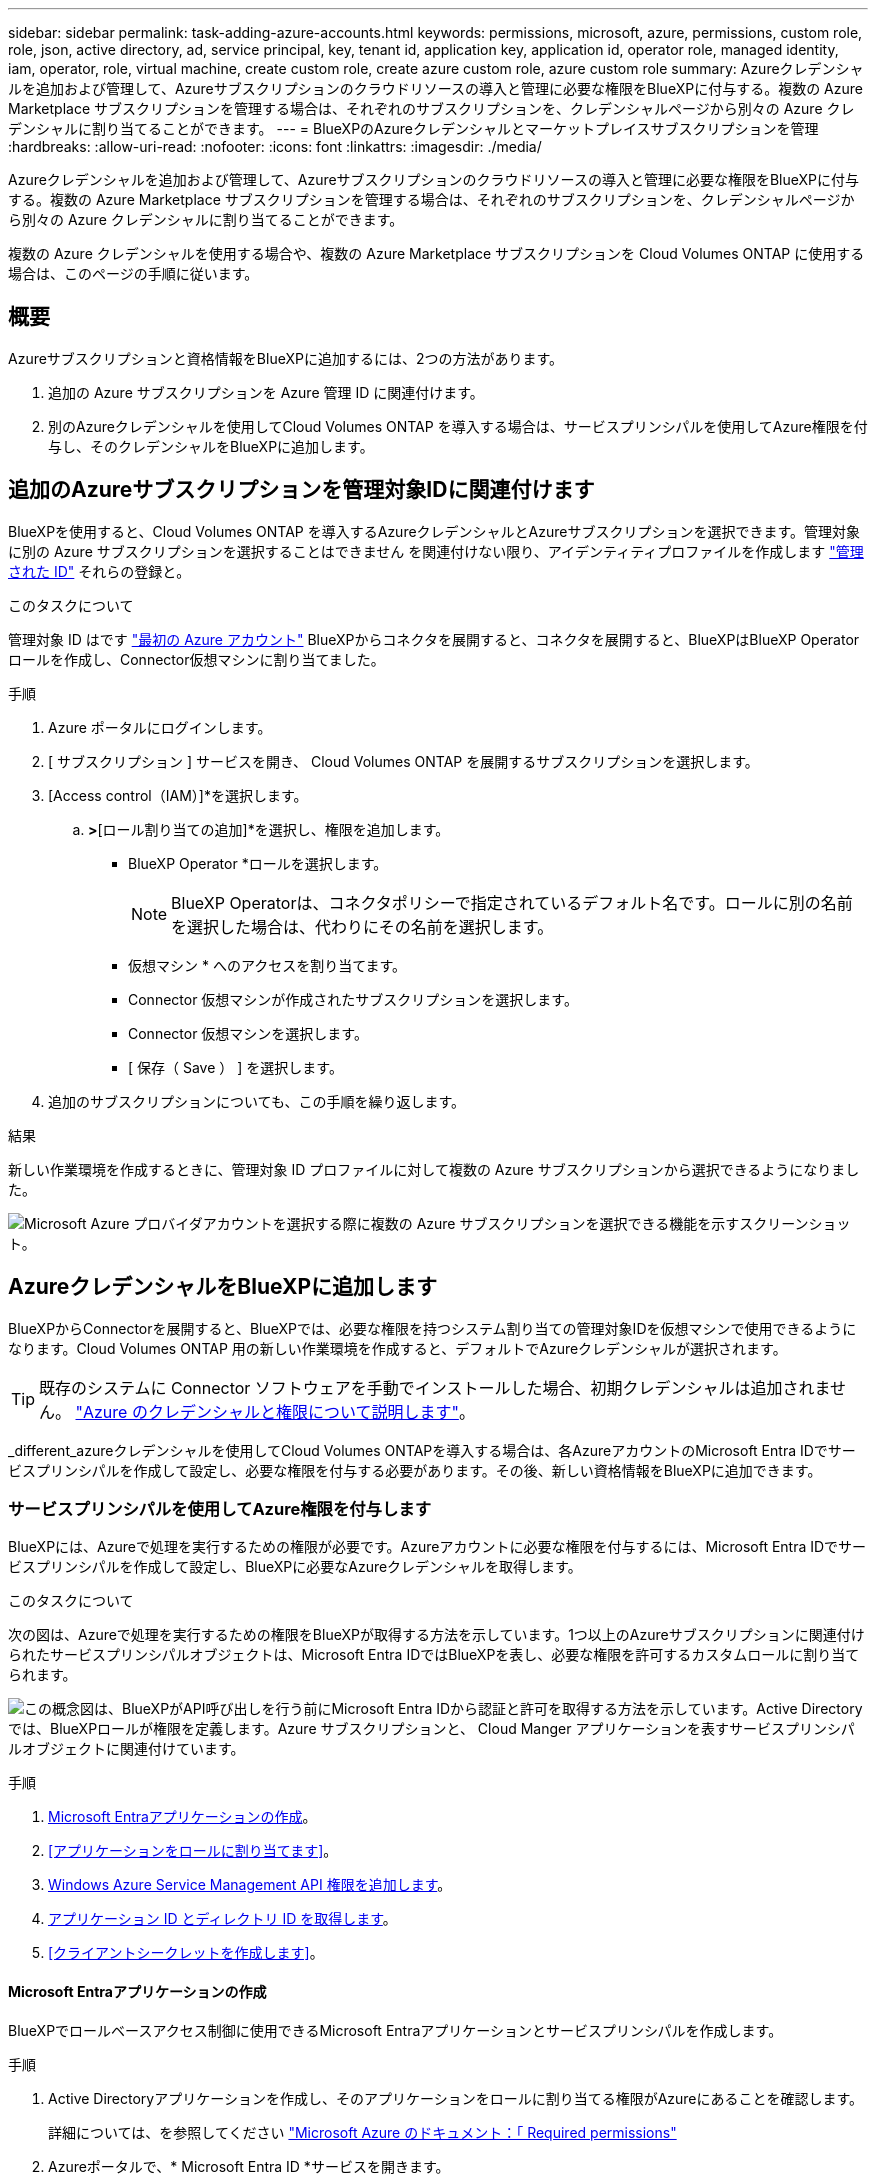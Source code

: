 ---
sidebar: sidebar 
permalink: task-adding-azure-accounts.html 
keywords: permissions, microsoft, azure, permissions, custom role, role, json, active directory, ad, service principal, key, tenant id, application key, application id, operator role, managed identity, iam, operator, role, virtual machine, create custom role, create azure custom role, azure custom role 
summary: Azureクレデンシャルを追加および管理して、Azureサブスクリプションのクラウドリソースの導入と管理に必要な権限をBlueXPに付与する。複数の Azure Marketplace サブスクリプションを管理する場合は、それぞれのサブスクリプションを、クレデンシャルページから別々の Azure クレデンシャルに割り当てることができます。 
---
= BlueXPのAzureクレデンシャルとマーケットプレイスサブスクリプションを管理
:hardbreaks:
:allow-uri-read: 
:nofooter: 
:icons: font
:linkattrs: 
:imagesdir: ./media/


[role="lead"]
Azureクレデンシャルを追加および管理して、Azureサブスクリプションのクラウドリソースの導入と管理に必要な権限をBlueXPに付与する。複数の Azure Marketplace サブスクリプションを管理する場合は、それぞれのサブスクリプションを、クレデンシャルページから別々の Azure クレデンシャルに割り当てることができます。

複数の Azure クレデンシャルを使用する場合や、複数の Azure Marketplace サブスクリプションを Cloud Volumes ONTAP に使用する場合は、このページの手順に従います。



== 概要

Azureサブスクリプションと資格情報をBlueXPに追加するには、2つの方法があります。

. 追加の Azure サブスクリプションを Azure 管理 ID に関連付けます。
. 別のAzureクレデンシャルを使用してCloud Volumes ONTAP を導入する場合は、サービスプリンシパルを使用してAzure権限を付与し、そのクレデンシャルをBlueXPに追加します。




== 追加のAzureサブスクリプションを管理対象IDに関連付けます

BlueXPを使用すると、Cloud Volumes ONTAP を導入するAzureクレデンシャルとAzureサブスクリプションを選択できます。管理対象に別の Azure サブスクリプションを選択することはできません を関連付けない限り、アイデンティティプロファイルを作成します https://docs.microsoft.com/en-us/azure/active-directory/managed-identities-azure-resources/overview["管理された ID"^] それらの登録と。

.このタスクについて
管理対象 ID はです link:concept-accounts-azure.html["最初の Azure アカウント"] BlueXPからコネクタを展開すると、コネクタを展開すると、BlueXPはBlueXP Operatorロールを作成し、Connector仮想マシンに割り当てました。

.手順
. Azure ポータルにログインします。
. [ サブスクリプション ] サービスを開き、 Cloud Volumes ONTAP を展開するサブスクリプションを選択します。
. [Access control（IAM）]*を選択します。
+
.. [追加]*>*[ロール割り当ての追加]*を選択し、権限を追加します。
+
*** BlueXP Operator *ロールを選択します。
+

NOTE: BlueXP Operatorは、コネクタポリシーで指定されているデフォルト名です。ロールに別の名前を選択した場合は、代わりにその名前を選択します。

*** 仮想マシン * へのアクセスを割り当てます。
*** Connector 仮想マシンが作成されたサブスクリプションを選択します。
*** Connector 仮想マシンを選択します。
*** [ 保存（ Save ） ] を選択します。




. 追加のサブスクリプションについても、この手順を繰り返します。


.結果
新しい作業環境を作成するときに、管理対象 ID プロファイルに対して複数の Azure サブスクリプションから選択できるようになりました。

image:screenshot_accounts_switch_azure_subscription.gif["Microsoft Azure プロバイダアカウントを選択する際に複数の Azure サブスクリプションを選択できる機能を示すスクリーンショット。"]



== AzureクレデンシャルをBlueXPに追加します

BlueXPからConnectorを展開すると、BlueXPでは、必要な権限を持つシステム割り当ての管理対象IDを仮想マシンで使用できるようになります。Cloud Volumes ONTAP 用の新しい作業環境を作成すると、デフォルトでAzureクレデンシャルが選択されます。


TIP: 既存のシステムに Connector ソフトウェアを手動でインストールした場合、初期クレデンシャルは追加されません。 link:concept-accounts-azure.html["Azure のクレデンシャルと権限について説明します"]。

_different_azureクレデンシャルを使用してCloud Volumes ONTAPを導入する場合は、各AzureアカウントのMicrosoft Entra IDでサービスプリンシパルを作成して設定し、必要な権限を付与する必要があります。その後、新しい資格情報をBlueXPに追加できます。



=== サービスプリンシパルを使用してAzure権限を付与します

BlueXPには、Azureで処理を実行するための権限が必要です。Azureアカウントに必要な権限を付与するには、Microsoft Entra IDでサービスプリンシパルを作成して設定し、BlueXPに必要なAzureクレデンシャルを取得します。

.このタスクについて
次の図は、Azureで処理を実行するための権限をBlueXPが取得する方法を示しています。1つ以上のAzureサブスクリプションに関連付けられたサービスプリンシパルオブジェクトは、Microsoft Entra IDではBlueXPを表し、必要な権限を許可するカスタムロールに割り当てられます。

image:diagram_azure_authentication.png["この概念図は、BlueXPがAPI呼び出しを行う前にMicrosoft Entra IDから認証と許可を取得する方法を示しています。Active Directoryでは、BlueXPロールが権限を定義します。Azure サブスクリプションと、 Cloud Manger アプリケーションを表すサービスプリンシパルオブジェクトに関連付けています。"]

.手順
. <<Microsoft Entraアプリケーションの作成>>。
. <<アプリケーションをロールに割り当てます>>。
. <<Windows Azure Service Management API 権限を追加します>>。
. <<アプリケーション ID とディレクトリ ID を取得します>>。
. <<クライアントシークレットを作成します>>。




==== Microsoft Entraアプリケーションの作成

BlueXPでロールベースアクセス制御に使用できるMicrosoft Entraアプリケーションとサービスプリンシパルを作成します。

.手順
. Active Directoryアプリケーションを作成し、そのアプリケーションをロールに割り当てる権限がAzureにあることを確認します。
+
詳細については、を参照してください https://docs.microsoft.com/en-us/azure/active-directory/develop/howto-create-service-principal-portal#required-permissions/["Microsoft Azure のドキュメント：「 Required permissions"^]

. Azureポータルで、* Microsoft Entra ID *サービスを開きます。
+
image:screenshot_azure_ad.png["は、 Microsoft Azure の Active Directory サービスを示しています。"]

. メニューで*アプリ登録*を選択します。
. [New registration]*を選択します。
. アプリケーションの詳細を指定します。
+
** * 名前 * ：アプリケーションの名前を入力します。
** *アカウントの種類*:アカウントの種類を選択します(すべてのアカウントはBlueXPで動作します)。
** * リダイレクト URI *: このフィールドは空白のままにできます。


. [*Register] を選択します。
+
AD アプリケーションとサービスプリンシパルを作成しておきます。



.結果
AD アプリケーションとサービスプリンシパルを作成しておきます。



==== アプリケーションをロールに割り当てます

Azureで権限を持つように、サービスプリンシパルを1つ以上のAzureサブスクリプションにバインドし、カスタムの「BlueXP Operator」ロールを割り当てる必要があります。

.手順
. カスタムロールを作成します。
+
Azureカスタムロールは、Azureポータル、Azure PowerShell、Azure CLI、またはREST APIを使用して作成できます。Azure CLIを使用してロールを作成する手順を次に示します。別の方法を使用する場合は、を参照してください。 https://learn.microsoft.com/en-us/azure/role-based-access-control/custom-roles#steps-to-create-a-custom-role["Azure に関するドキュメント"^]

+
.. の内容をコピーします link:reference-permissions-azure.html["Connectorのカスタムロールの権限"] JSONファイルに保存します。
.. 割り当て可能なスコープに Azure サブスクリプション ID を追加して、 JSON ファイルを変更します。
+
ユーザが Cloud Volumes ONTAP システムを作成する Azure サブスクリプションごとに ID を追加する必要があります。

+
* 例 *

+
[source, json]
----
"AssignableScopes": [
"/subscriptions/d333af45-0d07-4154-943d-c25fbzzzzzzz",
"/subscriptions/54b91999-b3e6-4599-908e-416e0zzzzzzz",
"/subscriptions/398e471c-3b42-4ae7-9b59-ce5bbzzzzzzz"
----
.. JSON ファイルを使用して、 Azure でカスタムロールを作成します。
+
次の手順は、 Azure Cloud Shell で Bash を使用してロールを作成する方法を示しています。

+
*** 開始 https://docs.microsoft.com/en-us/azure/cloud-shell/overview["Azure Cloud Shell の略"^] Bash 環境を選択します。
*** JSON ファイルをアップロードします。
+
image:screenshot_azure_shell_upload.png["ファイルをアップロードするオプションを選択できる Azure Cloud Shell のスクリーンショット。"]

*** Azure CLIを使用してカスタムロールを作成します。
+
[source, azurecli]
----
az role definition create --role-definition Connector_Policy.json
----
+
これで、Connector仮想マシンに割り当てることができるBlueXP Operatorというカスタムロールが作成されました。





. ロールにアプリケーションを割り当てます。
+
.. Azure ポータルで、 * Subscriptions * サービスを開きます。
.. サブスクリプションを選択します。
.. [アクセス制御（IAM）]>[追加]>[ロール割り当ての追加]*を選択します。
.. [ロール]タブで、*[BlueXP Operator]*ロールを選択し、*[次へ]*を選択します。
.. [* Members* （メンバー * ） ] タブで、次の手順を実行します。
+
*** [* ユーザー、グループ、またはサービスプリンシパル * ] を選択したままにします。
*** [メンバーの選択]*を選択します。
+
image:screenshot-azure-service-principal-role.png["アプリケーションにロールを追加するときに Members タブを表示する Azure ポータルのスクリーンショット。"]

*** アプリケーションの名前を検索します。
+
次に例を示します。

+
image:screenshot_azure_service_principal_role.png["Azure ポータルのスクリーンショットで、 Azure ポータルのロール割り当ての追加フォームが表示されています。"]

*** アプリケーションを選択し、*選択*を選択します。
*** 「 * 次へ * 」を選択します。


.. [Review + Assign]*を選択します。
+
サービスプリンシパルに、 Connector の導入に必要な Azure 権限が付与されるようになりました。

+
Cloud Volumes ONTAP を複数の Azure サブスクリプションから導入する場合は、サービスプリンシパルを各サブスクリプションにバインドする必要があります。BlueXPを使用すると、Cloud Volumes ONTAP の導入時に使用するサブスクリプションを選択できます。







==== Windows Azure Service Management API 権限を追加します

サービスプリンシパルに「 Windows Azure Service Management API 」の権限が必要です。

.手順
. Microsoft Entra ID *サービスで、*アプリ登録*を選択し、アプリケーションを選択します。
. [API permissions]>[Add a permission]*を選択します。
. Microsoft API* で、 * Azure Service Management * を選択します。
+
image:screenshot_azure_service_mgmt_apis.gif["Azure Service Management API 権限を示す Azure ポータルのスクリーンショット。"]

. [Access Azure Service Management as organization users]*を選択し、*[Add permissions]*を選択します。
+
image:screenshot_azure_service_mgmt_apis_add.gif["Azure Service Management API の追加を示す Azure ポータルのスクリーンショット。"]





==== アプリケーション ID とディレクトリ ID を取得します

AzureアカウントをBlueXPに追加するときは、アプリケーション（クライアント）IDとディレクトリ（テナント）IDを指定する必要があります。BlueXPでは、プログラムでサインインするためにIDが使用されます。

.手順
. Microsoft Entra ID *サービスで、*アプリ登録*を選択し、アプリケーションを選択します。
. アプリケーション（クライアント） ID * とディレクトリ（テナント） ID * をコピーします。
+
image:screenshot_azure_app_ids.gif["Microsoft Entra IDYのアプリケーションのアプリケーション（クライアント）IDとディレクトリ（テナント）IDを示すスクリーンショット。"]

+
AzureアカウントをBlueXPに追加するときは、アプリケーション（クライアント）IDとディレクトリ（テナント）IDを指定する必要があります。BlueXPでは、プログラムでサインインするためにIDが使用されます。





==== クライアントシークレットを作成します

クライアントシークレットを作成し、そのシークレットの値をBlueXPに提供して、BlueXPがMicrosoft Entra IDで認証できるようにする必要があります。

.手順
. Microsoft Entra ID *サービスを開きます。
. *アプリ登録*を選択し、アプリケーションを選択します。
. [Certificates & secrets]>[New client secret]*を選択します。
. シークレットと期間の説明を入力します。
. 「 * 追加」を選択します。
. クライアントシークレットの値をコピーします。
+
image:screenshot_azure_client_secret.gif["Microsoft Entraサービスプリンシパルのクライアントシークレットを示すAzureポータルのスクリーンショット。"]

+
BlueXPでクライアントシークレットを使用してMicrosoft Entra IDで認証できるようになりました。



.結果
これでサービスプリンシパルが設定され、アプリケーション（クライアント） ID 、ディレクトリ（テナント） ID 、およびクライアントシークレットの値をコピーしました。Azureアカウントを追加する場合は、BlueXPでこの情報を入力する必要があります。



=== BlueXPにクレデンシャルを追加します

必要な権限を持つAzureアカウントを入力したら、そのアカウントのクレデンシャルをBlueXPに追加できます。この手順を完了すると、複数の Azure クレデンシャルを使用して Cloud Volumes ONTAP を起動できます。

.作業を開始する前に
作成したクレデンシャルをクラウドプロバイダで使用できるようになるまでに数分かかることがあります。数分待ってから、BlueXPに資格情報を追加します。

.作業を開始する前に
BlueXP設定を変更する前にコネクタを作成する必要があります。link:concept-connectors.html#connector-installation["コネクタの作成方法を説明します"]です。

.手順
. BlueXPコンソールの右上で、[設定]アイコンを選択し、*[クレデンシャル]*を選択します。
+
image:screenshot-settings-icon-organization.png["BlueXPコンソールの右上にある設定アイコンを示すスクリーンショット。"]

. [クレデンシャルの追加]*を選択し、ウィザードの手順に従います。
+
.. * 資格情報の場所 * ： Microsoft Azure > Connector * を選択します。
.. *資格情報の定義*:必要な権限を付与するMicrosoft Entraサービスプリンシパルに関する情報を入力します。
+
*** アプリケーション（クライアント）ID
*** ディレクトリ（テナント）ID
*** クライアントシークレット


.. * Marketplace サブスクリプション *: 今すぐ登録するか、既存のサブスクリプションを選択して、 Marketplace サブスクリプションをこれらの資格情報に関連付けます。
.. *確認*：新しいクレデンシャルの詳細を確認し、*[追加]*を選択します。




.結果
これで、から別のクレデンシャルセットに切り替えることができます [ 詳細と資格情報 ] ページ https://docs.netapp.com/us-en/bluexp-cloud-volumes-ontap/task-deploying-otc-azure.html["新しい作業環境を作成する場合"^]

image:screenshot_accounts_switch_azure.gif["[詳細と資格情報]ページで[資格情報の編集]を選択した後の資格情報の選択を示すスクリーンショット。"]



== 既存のクレデンシャルを管理する

Marketplaceサブスクリプションを関連付け、クレデンシャルを編集し、削除することで、BlueXPに追加済みのAzureクレデンシャルを管理します。



=== Azure Marketplaceサブスクリプションをクレデンシャルに関連付けます

AzureのクレデンシャルをBlueXPに追加したら、Azure Marketplaceサブスクリプションをそれらのクレデンシャルに関連付けることができます。このサブスクリプションでは、従量課金制のCloud Volumes ONTAP システムを作成したり、他のBlueXPサービスを使用したりできます。

資格情報をBlueXPに追加した後、Azure Marketplaceサブスクリプションを関連付けるシナリオは2つあります。

* BlueXPに最初に資格情報を追加したときに、サブスクリプションを関連付けませんでした。
* Azureクレデンシャルに関連付けられているAzure Marketplaceサブスクリプションを変更する。
+
現行のMarketplaceサブスクリプションを新しいサブスクリプションに置き換えると、既存のCloud Volumes ONTAP作業環境とすべての新規作業環境のMarketplaceサブスクリプションが変更されます。



.作業を開始する前に
BlueXP 設定を変更する前に、コネクタを作成する必要があります。 link:concept-connectors.html#connector-installation["コネクタの作成方法を説明します"] 。

.手順
. コンソールの右上にある設定アイコンを選択し、*資格情報*を選択します。
. 一連の資格情報のアクションメニューを選択し、*サブスクリプションの設定*を選択します。
+
コネクタに関連付けられているクレデンシャルを選択する必要があります。BlueXPに関連付けられているクレデンシャルにMarketplaceサブスクリプションを関連付けることはできません。

. クレデンシャルを既存のサブスクリプションに関連付けるには、ダウンリストからサブスクリプションを選択し、*[設定]*を選択します。
. クレデンシャルを新しいサブスクリプションに関連付けるには、*[サブスクリプションの追加]>[続行]*を選択し、Azure Marketplaceで次の手順を実行します。
+
.. プロンプトが表示されたら、Azureアカウントにログインします。
.. [サブスクライブ]*を選択します。
.. フォームに必要事項を入力し、* Subscribe *を選択します。
.. サブスクリプションプロセスが完了したら、*[今すぐアカウントを設定する]*を選択します。
+
BlueXP にリダイレクトされます。

.. [サブスクリプションの割り当て*]ページで、次の操作を行います。
+
*** このサブスクリプションを関連付けるBlueXP  組織またはアカウントを選択します。
*** [既存のサブスクリプションを置き換える]*フィールドで、1つの組織またはアカウントの既存のサブスクリプションをこの新しいサブスクリプションに自動的に置き換えるかどうかを選択します。
+
BlueXP  は、組織またはアカウントのすべてのクレデンシャルの既存のサブスクリプションをこの新しいサブスクリプションに置き換えます。一連の資格情報がサブスクリプションに関連付けられていない場合、この新しいサブスクリプションはこれらの資格情報に関連付けられません。

+
他のすべての組織またはアカウントについては、これらの手順を繰り返して手動でサブスクリプションを関連付ける必要があります。

*** [ 保存（ Save ） ] を選択します。
+
次のビデオでは、Azure Marketplaceでのサブスクライブ手順を紹介しています。

+
.Azure Marketplace から NetApp Intelligent Services をサブスクライブする
video::b7e97509-2ecf-4fa0-b39b-b0510109a318[panopto]








=== クレデンシャルを編集する

Azureサービスクレデンシャルの詳細を変更して、BlueXPでAzureクレデンシャルを編集します。たとえば、サービスプリンシパルアプリケーション用に新しいシークレットが作成された場合は、クライアントシークレットの更新が必要になることがあります。

.手順
. BlueXPコンソールの右上で、[設定]アイコンを選択し、*[クレデンシャル]*を選択します。
. [Organization credentials]*または*[Account credentials]*ページで、一連のクレデンシャルのアクションメニューを選択し、*[Edit Credentials]*を選択します。
. 必要な変更を行い、*適用*を選択します。




=== クレデンシャルを削除

一連の資格情報が不要になった場合は、BlueXPから削除できます。削除できるのは、作業環境に関連付けられていないクレデンシャルのみです。

.手順
. BlueXPコンソールの右上で、[設定]アイコンを選択し、*[クレデンシャル]*を選択します。
. [Organization credentials]*または*[Account credentials]*ページで、一連のクレデンシャルのアクションメニューを選択し、*[Delete Credentials]*を選択します。
. [削除]*を選択して確定します。

